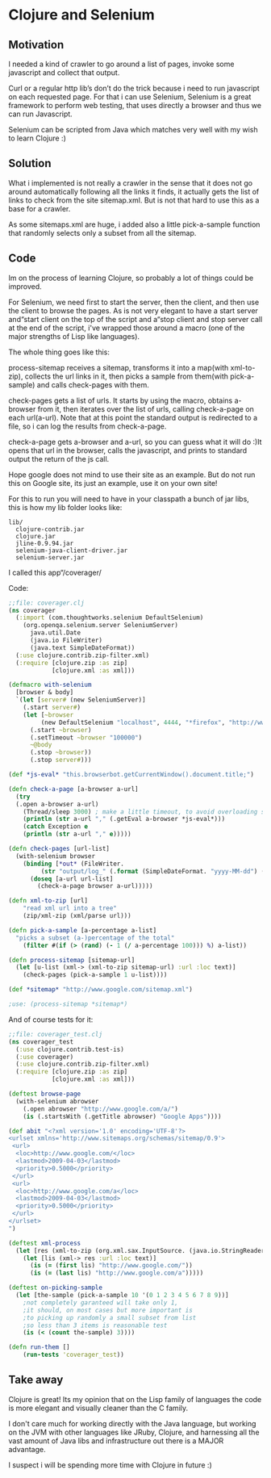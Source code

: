 * Clojure and Selenium
 
** Motivation

I needed a kind of crawler to go around a list of pages, invoke some
javascript and collect that output.


Curl or a regular http lib’s don’t do the trick because i need to run
javascript on each requested page. For that i can use Selenium,
Selenium is a great framework to perform web testing, that uses
directly a browser and thus we can run Javascript.


Selenium can be scripted from Java which matches very well with my
wish to learn Clojure :)

** Solution

What i implemented is not really a crawler in the sense that it does
not go around automatically following all the links it finds, it
actually gets the list of links to check from the site sitemap.xml.
But is not that hard to use this as a base for a crawler.

As some sitemaps.xml are huge, i added also a little pick-a-sample
function that randomly selects only a subset from all the sitemap.

** Code

Im on the process of learning Clojure, so probably a lot of things
could be improved.

For Selenium, we need first to start the server, then the client, and
then use the client to browse the pages. As is not very elegant to
have a start server and“start client on the top of the script and
a“stop client and stop server call at the end of the script, i've
wrapped those around a macro (one of the major strengths of Lisp
like languages).

The whole thing goes like this:

process-sitemap receives a sitemap, transforms it into a map(with
xml-to-zip), collects the url links in it, then picks a sample from
them(with pick-a-sample) and calls check-pages with them.

check-pages gets a list of urls. It starts by using the macro, obtains
a-browser from it, then iterates over the list of urls, calling
check-a-page on each url(a-url). Note that at this point the standard
output is redirected to a file, so i can log the results from
check-a-page.

check-a-page gets a-browser and a-url, so you can guess what it will
do :)It opens that url in the browser, calls the javascript, and
prints to standard output the return of the js call.

Hope google does not mind to use their site as an example. But do not
run this on Google site, its just an example, use it on your own site!

For this to run you will need to have in your classpath a bunch of jar
libs, this is how my lib folder looks like:

#+BEGIN_EXAMPLE
lib/
  clojure-contrib.jar
  clojure.jar
  jline-0.9.94.jar
  selenium-java-client-driver.jar
  selenium-server.jar
#+END_EXAMPLE

I called this app“/coverager/

Code: 

#+BEGIN_SRC clojure
;;file: coverager.clj
(ns coverager
  (:import (com.thoughtworks.selenium DefaultSelenium)
    (org.openqa.selenium.server SeleniumServer)
      java.util.Date
      (java.io FileWriter)
      (java.text SimpleDateFormat))
  (:use clojure.contrib.zip-filter.xml)
  (:require [clojure.zip :as zip]
            [clojure.xml :as xml]))

(defmacro with-selenium
  [browser & body]
  `(let [server# (new SeleniumServer)]
    (.start server#)
    (let [~browser 
         (new DefaultSelenium "localhost", 4444, "*firefox", "http://www.google.com/")]
      (.start ~browser)
      (.setTimeout ~browser "100000")
      ~@body
      (.stop ~browser))
      (.stop server#)))

(def *js-eval* "this.browserbot.getCurrentWindow().document.title;")											

(defn check-a-page [a-browser a-url] 
  (try 
  (.open a-browser a-url)
    (Thread/sleep 3000) ; make a little timeout, to avoid overloading server
    (println (str a-url "," (.getEval a-browser *js-eval*)))
    (catch Exception e 
    (println (str a-url "," e)))))

(defn check-pages [url-list]
  (with-selenium browser
    (binding [*out* (FileWriter. 
         (str "output/log_" (.format (SimpleDateFormat. "yyyy-MM-dd") (Date.)) ".csv"))]
      (doseq [a-url url-list]
        (check-a-page browser a-url)))))

(defn xml-to-zip [url]
	"read xml url into a tree"
	(zip/xml-zip (xml/parse url)))

(defn pick-a-sample [a-percentage a-list]
  "picks a subset (a-)percentage of the total"
    (filter #(if (> (rand) (- 1 (/ a-percentage 100))) %) a-list))

(defn process-sitemap [sitemap-url]
  (let [u-list (xml-> (xml-to-zip sitemap-url) :url :loc text)]
    (check-pages (pick-a-sample 1 u-list))))

(def *sitemap* "http://www.google.com/sitemap.xml")

;use: (process-sitemap *sitemap*)
#+END_SRC

And of course tests for it:

#+BEGIN_SRC clojure
;;file: coverager_test.clj
(ns coverager_test
  (:use clojure.contrib.test-is)
  (:use coverager)
  (:use clojure.contrib.zip-filter.xml)
  (:require [clojure.zip :as zip]
            [clojure.xml :as xml]))

(deftest browse-page
  (with-selenium abrowser  
    (.open abrowser "http://www.google.com/a/")
    (is (.startsWith (.getTitle abrowser) "Google Apps"))))

(def abit "<?xml version='1.0' encoding='UTF-8'?>
<urlset xmlns='http://www.sitemaps.org/schemas/sitemap/0.9'>
 <url>
  <loc>http://www.google.com/</loc>
  <lastmod>2009-04-03</lastmod>
  <priority>0.5000</priority>
 </url>
 <url>
  <loc>http://www.google.com/a</loc>
  <lastmod>2009-04-03</lastmod>
  <priority>0.5000</priority>
 </url>
</urlset>
")

(deftest xml-process
  (let [res (xml-to-zip (org.xml.sax.InputSource. (java.io.StringReader. abit)))]
    (let [lis (xml-> res :url :loc text)]
      (is (= (first lis) "http://www.google.com/"))
      (is (= (last lis) "http://www.google.com/a")))))

(deftest on-picking-sample
  (let [the-sample (pick-a-sample 10 '(0 1 2 3 4 5 6 7 8 9))]
    ;not completely garanteed will take only 1, 
    ;it should, on most cases but more important is
    ;to picking up randomly a small subset from list
    ;so less than 3 items is reasonable test
	(is (< (count the-sample) 3))))

(defn run-them []
	(run-tests 'coverager_test))
#+END_SRC

** Take away

Clojure is great! Its my opinion that on the Lisp family of languages
the code is more elegant and visually cleaner than the C family.

I don't care much for working directly with the Java language, but
working on the JVM with other languages like JRuby, Clojure, and
harnessing all the vast amount of Java libs and infrastructure out
there is a MAJOR advantage.

I suspect i will be spending more time with Clojure in future :)
